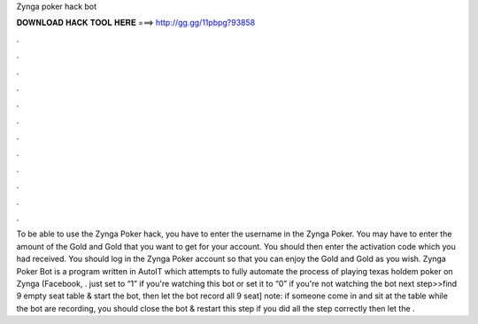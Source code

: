 Zynga poker hack bot

𝐃𝐎𝐖𝐍𝐋𝐎𝐀𝐃 𝐇𝐀𝐂𝐊 𝐓𝐎𝐎𝐋 𝐇𝐄𝐑𝐄 ===> http://gg.gg/11pbpg?93858

.

.

.

.

.

.

.

.

.

.

.

.

To be able to use the Zynga Poker hack, you have to enter the username in the Zynga Poker. You may have to enter the amount of the Gold and Gold that you want to get for your account. You should then enter the activation code which you had received. You should log in the Zynga Poker account so that you can enjoy the Gold and Gold as you wish. Zynga Poker Bot is a program written in AutoIT which attempts to fully automate the process of playing texas holdem poker on Zynga (Facebook, . just set to “1” if you're watching this bot or set it to “0” if you're not watching the bot next step>>find 9 empty seat table & start the bot, then let the bot record all 9 seat] note: if someone come in and sit at the table while the bot are recording, you should close the bot & restart this step if you did all the step correctly then let the .